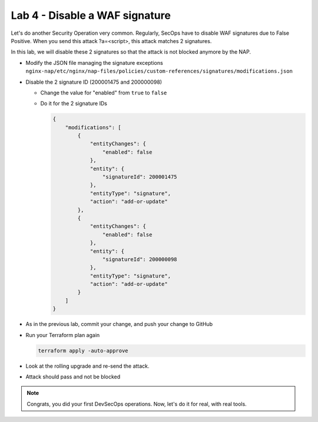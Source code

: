 Lab 4 - Disable a WAF signature
###############################

Let's do another Security Operation very common. Regularly, SecOps have to disable WAF signatures due to False Positive. When you send this attack ?a=<script>, this attack matches 2 signatures.

In this lab, we will disable these 2 signatures so that the attack is not blocked anymore by the NAP.

* Modify the JSON file managing the signature exceptions ``nginx-nap/etc/nginx/nap-files/policies/custom-references/signatures/modifications.json``
* Disable the 2 signature ID (200001475 and 200000098)

  * Change the value for "enabled" from ``true`` to ``false``
  * Do it for the 2 signature IDs

    .. code-block:: json

        {
            "modifications": [
                {
                    "entityChanges": {
                        "enabled": false
                    },
                    "entity": {
                        "signatureId": 200001475
                    },
                    "entityType": "signature",
                    "action": "add-or-update"
                },
                {
                    "entityChanges": {
                        "enabled": false
                    },
                    "entity": {
                        "signatureId": 200000098
                    },
                    "entityType": "signature",
                    "action": "add-or-update"
                }
            ]
        }

* As in the previous lab, commit your change, and push your change to GitHub
* Run your Terraform plan again

  .. code-block:: bash

      terraform apply -auto-approve

* Look at the rolling upgrade and re-send the attack.
* Attack should pass and not be blocked

.. note:: Congrats, you did your first DevSecOps operations. Now, let's do it for real, with real tools.